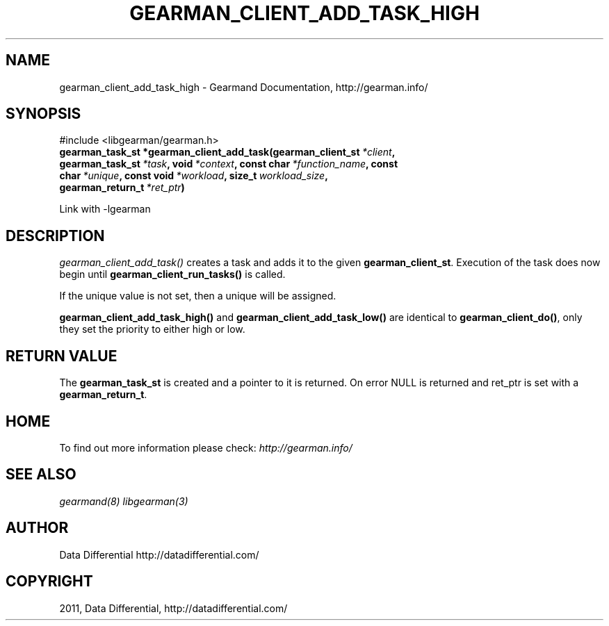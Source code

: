 .TH "GEARMAN_CLIENT_ADD_TASK_HIGH" "3" "June 19, 2011" "0.22" "Gearmand"
.SH NAME
gearman_client_add_task_high \- Gearmand Documentation, http://gearman.info/
.
.nr rst2man-indent-level 0
.
.de1 rstReportMargin
\\$1 \\n[an-margin]
level \\n[rst2man-indent-level]
level margin: \\n[rst2man-indent\\n[rst2man-indent-level]]
-
\\n[rst2man-indent0]
\\n[rst2man-indent1]
\\n[rst2man-indent2]
..
.de1 INDENT
.\" .rstReportMargin pre:
. RS \\$1
. nr rst2man-indent\\n[rst2man-indent-level] \\n[an-margin]
. nr rst2man-indent-level +1
.\" .rstReportMargin post:
..
.de UNINDENT
. RE
.\" indent \\n[an-margin]
.\" old: \\n[rst2man-indent\\n[rst2man-indent-level]]
.nr rst2man-indent-level -1
.\" new: \\n[rst2man-indent\\n[rst2man-indent-level]]
.in \\n[rst2man-indent\\n[rst2man-indent-level]]u
..
.\" Man page generated from reStructeredText.
.
.SH SYNOPSIS
.sp
#include <libgearman/gearman.h>
.INDENT 0.0
.TP
.B gearman_task_st *gearman_client_add_task(gearman_client_st\fI\ *client\fP, gearman_task_st\fI\ *task\fP, void\fI\ *context\fP, const char\fI\ *function_name\fP, const char\fI\ *unique\fP, const void\fI\ *workload\fP, size_t\fI\ workload_size\fP, gearman_return_t\fI\ *ret_ptr\fP)
.UNINDENT
.sp
Link with \-lgearman
.SH DESCRIPTION
.sp
\fI\%gearman_client_add_task()\fP creates a task and adds it to the given \fBgearman_client_st\fP. Execution of the task does now begin until \fBgearman_client_run_tasks()\fP is called.
.sp
If the unique value is not set, then a unique will be assigned.
.sp
\fBgearman_client_add_task_high()\fP and \fBgearman_client_add_task_low()\fP are
identical to \fBgearman_client_do()\fP, only they set the priority to
either high or low.
.SH RETURN VALUE
.sp
The \fBgearman_task_st\fP is created and a pointer to it is returned. On error NULL is returned and ret_ptr is set with a \fBgearman_return_t\fP.
.SH HOME
.sp
To find out more information please check:
\fI\%http://gearman.info/\fP
.SH SEE ALSO
.sp
\fIgearmand(8)\fP \fIlibgearman(3)\fP
.RE
.SH AUTHOR
Data Differential http://datadifferential.com/
.SH COPYRIGHT
2011, Data Differential, http://datadifferential.com/
.\" Generated by docutils manpage writer.
.\" 
.
